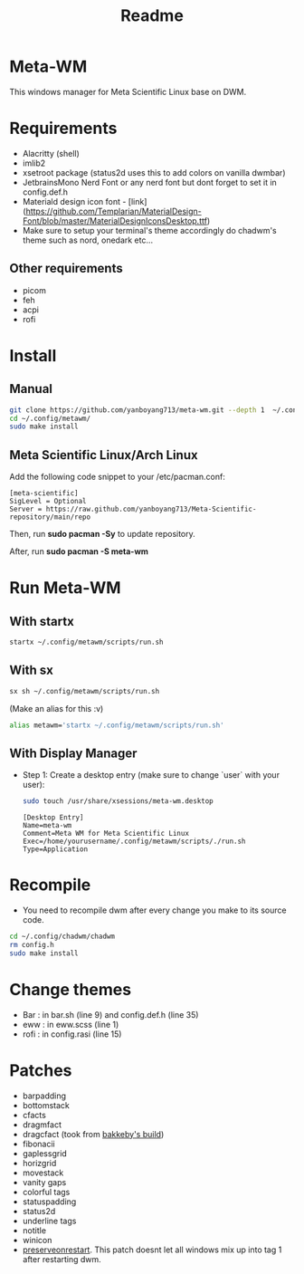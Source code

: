 #+title: Readme
* Meta-WM
This windows manager for Meta Scientific Linux base on DWM.

* Requirements

+ Alacritty (shell)
+ imlib2
+ xsetroot package (status2d uses this to add colors on vanilla dwmbar)
+ JetbrainsMono Nerd Font or any nerd font but dont forget to set it in config.def.h
+ Materiald design icon font - [link](https://github.com/Templarian/MaterialDesign-Font/blob/master/MaterialDesignIconsDesktop.ttf)
+ Make sure to setup your terminal's theme accordingly do chadwm's theme such as nord, onedark etc...

** Other requirements
- picom
- feh
- acpi
- rofi

* Install
** Manual
#+begin_src bash
git clone https://github.com/yanboyang713/meta-wm.git --depth 1  ~/.config/metawm
cd ~/.config/metawm/
sudo make install
#+end_src
** Meta Scientific Linux/Arch Linux
Add the following code snippet to your /etc/pacman.conf:

#+begin_src file
[meta-scientific]
SigLevel = Optional
Server = https://raw.github.com/yanboyang713/Meta-Scientific-repository/main/repo
#+end_src
Then, run *sudo pacman -Sy* to update repository.

After, run *sudo pacman -S meta-wm*

* Run Meta-WM

** With startx

#+begin_src bash
startx ~/.config/metawm/scripts/run.sh
#+end_src

** With sx

#+begin_src bash
sx sh ~/.config/metawm/scripts/run.sh
#+end_src

(Make an alias for this :v)

#+begin_src bash
alias metawm='startx ~/.config/metawm/scripts/run.sh'
#+end_src

** With Display Manager

+ Step 1: Create a desktop entry (make sure to change `user` with your user):
  #+begin_src bash
    sudo touch /usr/share/xsessions/meta-wm.desktop
  #+end_src

  #+begin_src file
[Desktop Entry]
Name=meta-wm
Comment=Meta WM for Meta Scientific Linux
Exec=/home/yourusername/.config/metawm/scripts/./run.sh
Type=Application
  #+end_src

* Recompile
+ You need to recompile dwm after every change you make to its source code.
#+begin_src bash
cd ~/.config/chadwm/chadwm
rm config.h
sudo make install
#+end_src

* Change themes

- Bar  : in bar.sh (line 9) and config.def.h (line 35)
- eww  : in eww.scss (line 1)
- rofi : in config.rasi (line 15)

* Patches
+ barpadding
+ bottomstack
+ cfacts
+ dragmfact
+ dragcfact (took from [[https://github.com/bakkeby/dwm-flexipatch][bakkeby's build]])
+ fibonacii
+ gaplessgrid
+ horizgrid
+ movestack
+ vanity gaps
+ colorful tags
+ statuspadding
+ status2d
+ underline tags
+ notitle
+ winicon
+ [[https://github.com/PhyTech-R0/dwm-phyOS/blob/master/patches/dwm-6.3-patches/dwm-preserveonrestart-6.3.diff][preserveonrestart]]. This patch doesnt let all windows mix up into tag 1 after restarting dwm.
